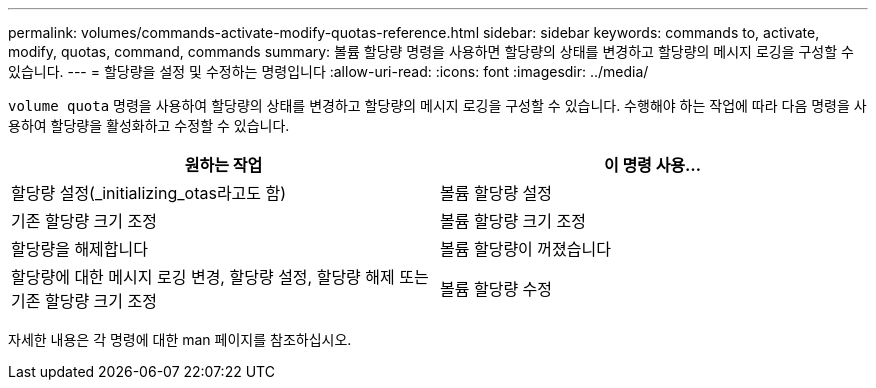 ---
permalink: volumes/commands-activate-modify-quotas-reference.html 
sidebar: sidebar 
keywords: commands to, activate, modify, quotas, command, commands 
summary: 볼륨 할당량 명령을 사용하면 할당량의 상태를 변경하고 할당량의 메시지 로깅을 구성할 수 있습니다. 
---
= 할당량을 설정 및 수정하는 명령입니다
:allow-uri-read: 
:icons: font
:imagesdir: ../media/


[role="lead"]
`volume quota` 명령을 사용하여 할당량의 상태를 변경하고 할당량의 메시지 로깅을 구성할 수 있습니다. 수행해야 하는 작업에 따라 다음 명령을 사용하여 할당량을 활성화하고 수정할 수 있습니다.

[cols="2*"]
|===
| 원하는 작업 | 이 명령 사용... 


 a| 
할당량 설정(_initializing_otas라고도 함)
 a| 
볼륨 할당량 설정



 a| 
기존 할당량 크기 조정
 a| 
볼륨 할당량 크기 조정



 a| 
할당량을 해제합니다
 a| 
볼륨 할당량이 꺼졌습니다



 a| 
할당량에 대한 메시지 로깅 변경, 할당량 설정, 할당량 해제 또는 기존 할당량 크기 조정
 a| 
볼륨 할당량 수정

|===
자세한 내용은 각 명령에 대한 man 페이지를 참조하십시오.
